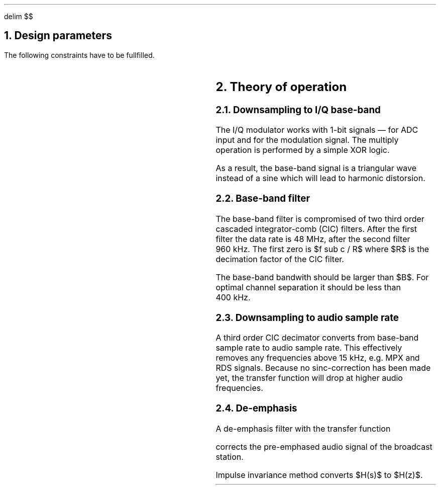 .\" .nr PS 12
.EQ
delim $$
.EN
.NH
Design parameters
.LP
.TS
center allbox tab(;);
cb cb cb cb cb cb
l c c c c l.
parameter   ; min. ; typ. ; max.  ; unit ; comment
$f sub c$   ; 87.5 ;      ; 108.5 ; MHz  ; broadcast carrier frequency
$ Delta f$  ;      ;      ; 75    ; kHz  ; frequency deviation
$B$         ;      ; 210  ;       ; kHz  ; base-band bandwidth
$tau$       ;      ; 50   ;       ; \(mcs  ; de-emphasis time constant (Europe)
$f sub m$   ; 0.03 ;      ; 15    ; kHz  ; modulation frequency
$f sub s$   ;      ; 240  ;       ; MHz  ; sampling frequency
$f sub b$   ;      ; 960  ;       ; kHz  ; base-band clock rate
$f sub DAC$ ; 32   ;      ;       ; kHz  ; output clock rate for DAC
$f sub MCLK$;      ;      ; 18.5  ; MHz  ; WM8731 master clock frequency
$f sub BCLK$;      ;      ; 20    ; MHz  ; WM8731 bit clock frequency
.TE
.LP
The following constraints have to be fullfilled.
.EQ
f sub s mark > 2 cdot f sub c
.EN
.EQ
B lineup > 2 cdot ( Delta f + 2 cdot f sub m ) ~~~~ roman "Carson's bandwidth rule"
.EN
.EQ
f sub b lineup > B
.EN
.EQ
f sub DAC lineup > 2 cdot f sub m
.EN
.EQ
f sub BCLK lineup >= 2 cdot 16 cdot f sub DAC ~~~~ roman "with 16\ bit audio data"
.EN
.NH
Theory of operation
.NH 2
Downsampling to I/Q base-band
.LP
The I/Q modulator works with 1-bit signals \*- for ADC input and for
the modulation signal.
The multiply operation is performed by a simple XOR logic.
.LP
As a result, the base-band signal is a triangular wave instead of a
sine which will lead to harmonic distorsion.
.NH 2
Base-band filter
.LP
The base-band filter is compromised of two third order cascaded
integrator-comb (CIC) filters.
After the first filter the data rate is 48\ MHz, after the second
filter 960\ kHz.
The first zero is $f sub c / R$ where $R$ is the decimation
factor of the CIC filter.
.LP
The base-band bandwith should be larger than $B$.
For optimal channel separation it should be less than 400\ kHz.
.NH 2
Downsampling to audio sample rate
.LP
A third order CIC decimator converts from base-band sample rate to
audio sample rate.
This effectively removes any frequencies above 15\ kHz, e.g. MPX
and RDS signals.
Because no sinc-correction has been made yet, the transfer function
will drop at higher audio frequencies.
.NH 2
De-emphasis
.LP
A de-emphasis filter with the transfer function
.EQ
H(s) = 1 over {1 + tau cdot s}
.EN
corrects the pre-emphased audio signal of the broadcast station.
.LP
Impulse invariance method converts $H(s)$ to $H(z)$.
.EQ
H(z) mark = b over {1 + a cdot z sup {-1}}
.EN
.EQ
a lineup = - e sup {- ^ {1 over {tau cdot f sub DAC}}}
.EN
.EQ
b lineup = 1 + a
.EN
